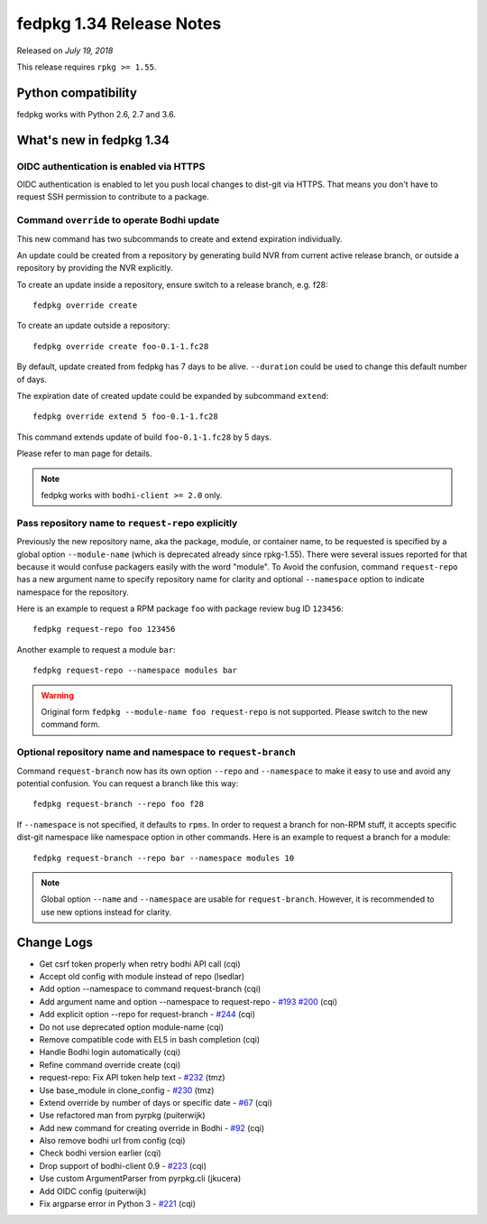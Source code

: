 .. _release_1.34:

fedpkg 1.34 Release Notes
=========================

Released on *July 19, 2018*

This release requires ``rpkg >= 1.55``.

Python compatibility
--------------------

fedpkg works with Python 2.6, 2.7 and 3.6.

What's new in fedpkg 1.34
-------------------------

OIDC authentication is enabled via HTTPS
~~~~~~~~~~~~~~~~~~~~~~~~~~~~~~~~~~~~~~~~

OIDC authentication is enabled to let you push local changes to dist-git via
HTTPS. That means you don't have to request SSH permission to contribute to
a package.

Command ``override`` to operate Bodhi update
~~~~~~~~~~~~~~~~~~~~~~~~~~~~~~~~~~~~~~~~~~~~

This new command has two subcommands to create and extend expiration
individually.

An update could be created from a repository by generating build NVR from
current active release branch, or outside a repository by providing the NVR
explicitly.

To create an update inside a repository, ensure switch to a release branch,
e.g. f28::

  fedpkg override create

To create an update outside a repository::

  fedpkg override create foo-0.1-1.fc28

By default, update created from fedpkg has 7 days to be alive. ``--duration``
could be used to change this default number of days.

The expiration date of created update could be expanded by subcommand
``extend``::

  fedpkg override extend 5 foo-0.1-1.fc28

This command extends update of build ``foo-0.1-1.fc28`` by 5 days.

Please refer to man page for details.

.. note::

  fedpkg works with ``bodhi-client >= 2.0`` only.

Pass repository name to ``request-repo`` explicitly
~~~~~~~~~~~~~~~~~~~~~~~~~~~~~~~~~~~~~~~~~~~~~~~~~~~

Previously the new repository name, aka the package, module, or container name,
to be requested is specified by a global option ``--module-name`` (which is
deprecated already since rpkg-1.55). There were several issues reported for
that because it would confuse packagers easily with the word "module". To Avoid
the confusion, command ``request-repo`` has a new argument name to specify
repository name for clarity and optional ``--namespace`` option to indicate
namespace for the repository.

Here is an example to request a RPM package ``foo`` with package review bug ID
``123456``::

  fedpkg request-repo foo 123456

Another example to request a module ``bar``::

  fedpkg request-repo --namespace modules bar

.. warning::

  Original form ``fedpkg --module-name foo request-repo`` is not supported.
  Please switch to the new command form.

Optional repository name and namespace to ``request-branch``
~~~~~~~~~~~~~~~~~~~~~~~~~~~~~~~~~~~~~~~~~~~~~~~~~~~~~~~~~~~~

Command ``request-branch`` now has its own option ``--repo`` and
``--namespace`` to make it easy to use and avoid any potential confusion.
You can request a branch like this way::

  fedpkg request-branch --repo foo f28

If ``--namespace`` is not specified, it defaults to ``rpms``. In order to
request a branch for non-RPM stuff, it accepts specific dist-git namespace like
namespace option in other commands. Here is an example to request a branch for
a module::

  fedpkg request-branch --repo bar --namespace modules 10

.. note::

  Global option ``--name`` and ``--namespace`` are usable for
  ``request-branch``. However, it is recommended to use new options instead for
  clarity.

Change Logs
-----------

* Get csrf token properly when retry bodhi API call (cqi)
* Accept old config with module instead of repo (lsedlar)
* Add option --namespace to command request-branch (cqi)
* Add argument name and option --namespace to request-repo - `#193`_ `#200`_ (cqi)
* Add explicit option --repo for request-branch - `#244`_ (cqi)
* Do not use deprecated option module-name (cqi)
* Remove compatible code with EL5 in bash completion (cqi)
* Handle Bodhi login automatically (cqi)
* Refine command override create (cqi)
* request-repo: Fix API token help text - `#232`_ (tmz)
* Use base_module in clone_config - `#230`_ (tmz)
* Extend override by number of days or specific date - `#67`_ (cqi)
* Use refactored man from pyrpkg (puiterwijk)
* Add new command for creating override in Bodhi - `#92`_ (cqi)
* Also remove bodhi url from config (cqi)
* Check bodhi version earlier (cqi)
* Drop support of bodhi-client 0.9 - `#223`_ (cqi)
* Use custom ArgumentParser from pyrpkg.cli (jkucera)
* Add OIDC config (puiterwijk)
* Fix argparse error in Python 3 - `#221`_ (cqi)

.. _`#67`: https://pagure.io/rpkg/issue/67
.. _`#92`: https://pagure.io/rpkg/issue/92
.. _`#193`: https://pagure.io/rpkg/issue/193
.. _`#200`: https://pagure.io/rpkg/issue/200
.. _`#221`: https://pagure.io/rpkg/issue/221
.. _`#223`: https://pagure.io/rpkg/issue/223
.. _`#230`: https://pagure.io/rpkg/issue/230
.. _`#232`: https://pagure.io/rpkg/issue/232
.. _`#244`: https://pagure.io/rpkg/issue/244
